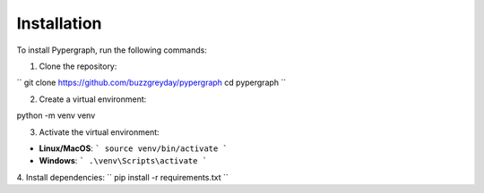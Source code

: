 Installation
============

To install Pypergraph, run the following commands:

1. Clone the repository:

``
git clone https://github.com/buzzgreyday/pypergraph
cd pypergraph
``

2. Create a virtual environment:

python -m venv venv


3. Activate the virtual environment:

- **Linux/MacOS**:
  ```
  source venv/bin/activate
  ```
- **Windows**:
  ```
  .\venv\Scripts\activate
  ```

4. Install dependencies:
``
pip install -r requirements.txt
``